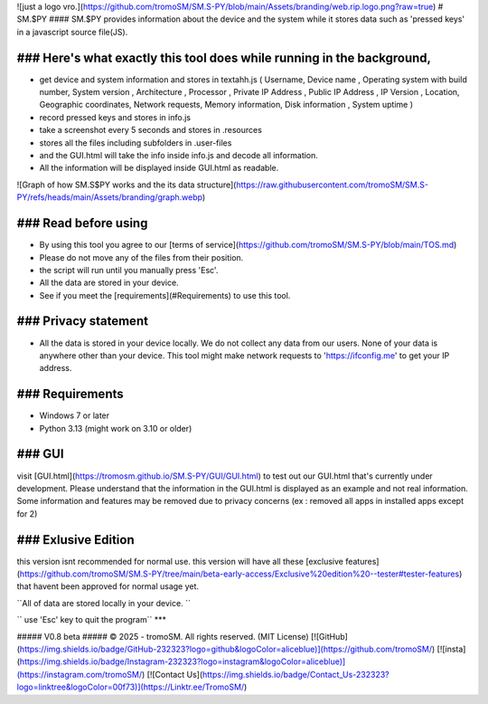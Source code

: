 ![just a logo vro.](https://github.com/tromoSM/SM.S-PY/blob/main/Assets/branding/web.rip.logo.png?raw=true)
# SM.$PY
#### SM.$PY provides information about the device and the system while it stores data such as 'pressed keys' in a javascript source file(JS).

### Here's what exactly this tool does while running in the background,
--------------------
- get device and system information and stores in textahh.js ( Username, Device name , Operating system with build number, System version , Architecture , Processor , Private IP Address , Public IP Address , IP Version , Location, Geographic coordinates, Network requests, Memory information, Disk information , System uptime )
- record pressed keys and stores in info.js
- take a screenshot every 5 seconds and stores in .\resources
- stores all the files including subfolders in .\user-files\
- and the GUI.html will take the info inside info.js and decode all information.
- All the information will be displayed inside GUI.html as readable.

  
![Graph of how SM.S$PY works and the its data structure](https://raw.githubusercontent.com/tromoSM/SM.S-PY/refs/heads/main/Assets/branding/graph.webp)


### Read before using
--------------------
- By using this tool you agree to our [terms of service](https://github.com/tromoSM/SM.S-PY/blob/main/TOS.md)
- Please do not move any of the files from their position.
- the script will run until you manually press 'Esc'.
- All the data are stored in your device.
- See if you meet the [requirements](#Requirements) to use this tool.
  
### Privacy statement 
--------------------
- All the data is stored in your device locally. We do not collect any data from our users. None of your data is anywhere other than your device. This tool might make network requests to 'https://ifconfig.me' to get your IP address. 

### Requirements
--------------------
- Windows 7 or later
- Python 3.13 (might work on 3.10 or older)

### GUI
----------
visit [GUI.html](https://tromosm.github.io/SM.S-PY/GUI/GUI.html) to test out our GUI.html that's currently under development. Please understand that the information in the GUI.html is displayed as an example and not real information. Some information and features may be removed due to privacy concerns (ex : removed all apps in installed apps except for 2)

### Exlusive Edition
---------------------
this version isnt recommended for normal use. this version will have all these [exclusive features](https://github.com/tromoSM/SM.S-PY/tree/main/beta-early-access/Exclusive%20edition%20--tester#tester-features) that havent been approved for normal usage yet.

``All of data are stored locally in your device. ``

`` use 'Esc' key to quit the program``
***

##### V0.8 beta
##### © 2025 - tromoSM. All rights reserved. (MIT License)
[![GitHub](https://img.shields.io/badge/GitHub-232323?logo=github&logoColor=aliceblue)](https://github.com/tromoSM/) [![insta](https://img.shields.io/badge/Instagram-232323?logo=instagram&logoColor=aliceblue)](https://instagram.com/tromoSM/)  [![Contact Us](https://img.shields.io/badge/Contact_Us-232323?logo=linktree&logoColor=00f73)](https://Linktr.ee/TromoSM/)
